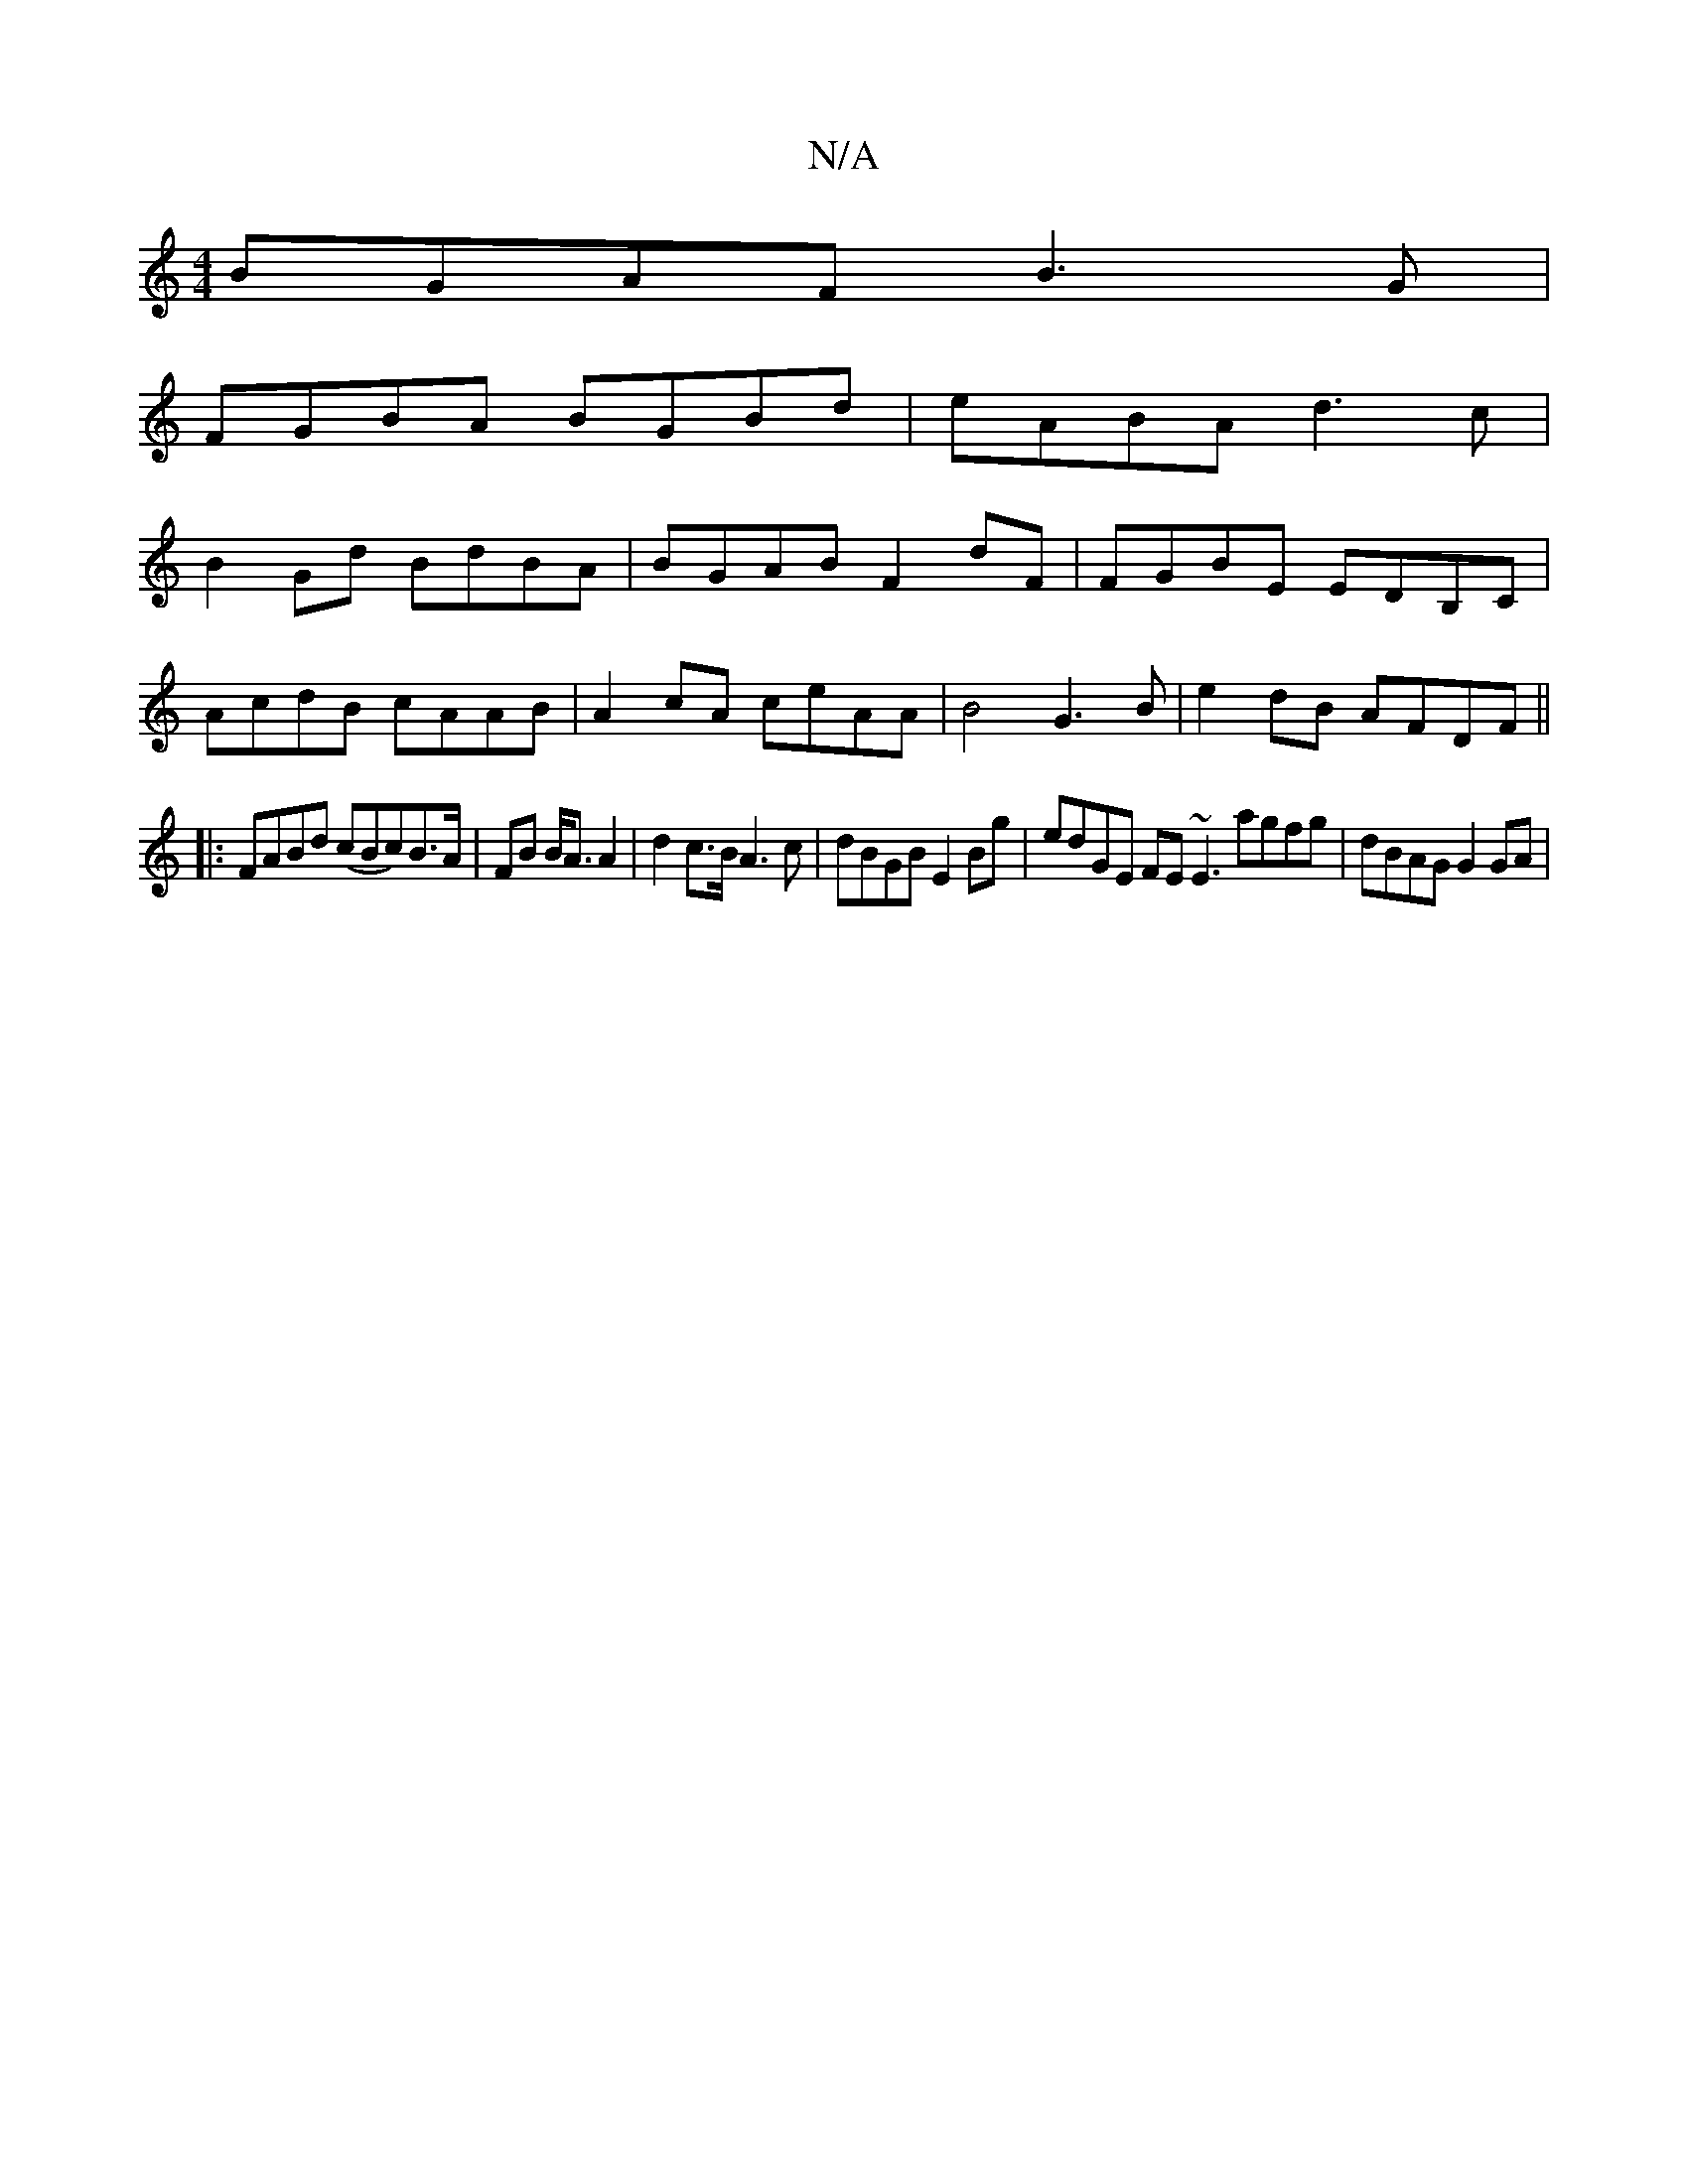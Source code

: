 X:1
T:N/A
M:4/4
R:N/A
K:Cmajor
BGAF B3 G |
FGBA BGBd | eABA d3c |
B2 Gd BdBA | BGAB F2dF | FGBE EDB,C |
AcdB cAAB | A2 cA ceAA | B4 G3B | e2 dB AFDF ||
|: FABd (cBc)B>A|FB B<A A2|d2 c>B A3 c | dBGB E2Bg | edGE FE~E3 agfg|dBAG G2GA|